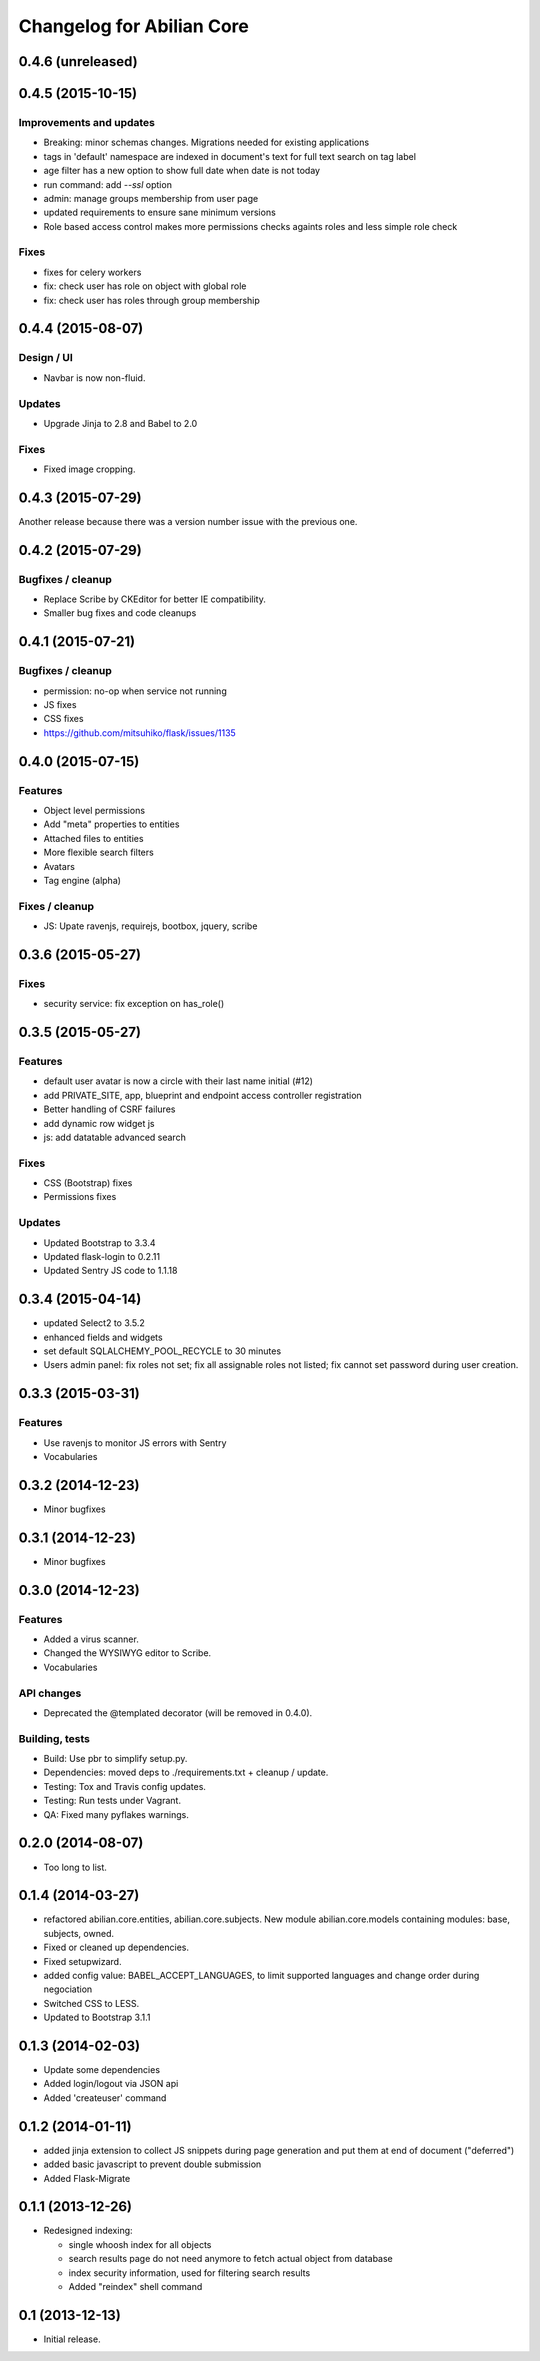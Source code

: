 Changelog for Abilian Core
==========================

0.4.6 (unreleased)
------------------


0.4.5 (2015-10-15)
------------------

Improvements and updates
~~~~~~~~~~~~~~~~~~~~~~~~

- Breaking: minor schemas changes. Migrations needed for existing applications
- tags in 'default' namespace are indexed in document's text for full text
  search on tag label
- age filter has a new option to show full date when date is not today
- run command: add `--ssl` option
- admin: manage groups membership from user page
- updated requirements to ensure sane minimum versions
- Role based access control makes more permissions checks againts roles and less
  simple role check

Fixes
~~~~~

- fixes for celery workers
- fix: check user has role on object with global role
- fix: check user has roles through group membership


0.4.4 (2015-08-07)
------------------

Design / UI
~~~~~~~~~~~

- Navbar is now non-fluid.

Updates
~~~~~~~

- Upgrade Jinja to 2.8 and Babel to 2.0

Fixes
~~~~~

- Fixed image cropping.


0.4.3 (2015-07-29)
------------------

Another release because there was a version number issue with the previous
one.

0.4.2 (2015-07-29)
------------------

Bugfixes / cleanup
~~~~~~~~~~~~~~~~~~

- Replace Scribe by CKEditor for better IE compatibility.
- Smaller bug fixes and code cleanups

0.4.1 (2015-07-21)
------------------

Bugfixes / cleanup
~~~~~~~~~~~~~~~~~~

- permission: no-op when service not running
- JS fixes
- CSS fixes
- https://github.com/mitsuhiko/flask/issues/1135


0.4.0 (2015-07-15)
------------------

Features
~~~~~~~~

- Object level permissions
- Add "meta" properties to entities
- Attached files to entities
- More flexible search filters
- Avatars
- Tag engine (alpha)

Fixes / cleanup
~~~~~~~~~~~~~~~

- JS: Upate ravenjs, requirejs, bootbox, jquery, scribe


0.3.6 (2015-05-27)
------------------

Fixes
~~~~~

- security service: fix exception on has_role()


0.3.5 (2015-05-27)
------------------

Features
~~~~~~~~

- default user avatar is now a circle with their last name initial (#12)
- add PRIVATE_SITE, app, blueprint and endpoint access controller registration
- Better handling of CSRF failures
- add dynamic row widget js
- js: add datatable advanced search

Fixes
~~~~~

- CSS (Bootstrap) fixes
- Permissions fixes

Updates
~~~~~~~

- Updated Bootstrap to 3.3.4
- Updated flask-login to 0.2.11
- Updated Sentry JS code to 1.1.18


0.3.4 (2015-04-14)
------------------

- updated Select2 to 3.5.2
- enhanced fields and widgets
- set default SQLALCHEMY_POOL_RECYCLE to 30 minutes
- Users admin panel: fix roles not set; fix all assignable roles not listed; fix
  cannot set password during user creation.


0.3.3 (2015-03-31)
------------------

Features
~~~~~~~~

- Use ravenjs to monitor JS errors with Sentry
- Vocabularies


0.3.2 (2014-12-23)
------------------

- Minor bugfixes


0.3.1 (2014-12-23)
------------------

- Minor bugfixes


0.3.0 (2014-12-23)
------------------

Features
~~~~~~~~

- Added a virus scanner.
- Changed the WYSIWYG editor to Scribe.
- Vocabularies

API changes
~~~~~~~~~~~

- Deprecated the @templated decorator (will be removed in 0.4.0).

Building, tests
~~~~~~~~~~~~~~~

- Build: Use pbr to simplify setup.py.
- Dependencies: moved deps to ./requirements.txt + cleanup / update.
- Testing: Tox and Travis config updates.
- Testing: Run tests under Vagrant.
- QA: Fixed many pyflakes warnings.


0.2.0 (2014-08-07)
------------------

- Too long to list.


0.1.4 (2014-03-27)
------------------

- refactored abilian.core.entities, abilian.core.subjects. New module
  abilian.core.models containing modules: base, subjects, owned.
- Fixed or cleaned up dependencies.
- Fixed setupwizard.
- added config value: BABEL_ACCEPT_LANGUAGES, to limit supported languages and
  change order during negociation
- Switched CSS to LESS.
- Updated to Bootstrap 3.1.1


0.1.3 (2014-02-03)
------------------

- Update some dependencies
- Added login/logout via JSON api
- Added 'createuser' command


0.1.2 (2014-01-11)
------------------

- added jinja extension to collect JS snippets during page generation and put
  them at end of document ("deferred")
- added basic javascript to prevent double submission
- Added Flask-Migrate


0.1.1 (2013-12-26)
------------------

- Redesigned indexing:

  * single whoosh index for all objects
  * search results page do not need anymore to fetch actual object from database
  * index security information, used for filtering search results
  * Added "reindex" shell command


0.1 (2013-12-13)
----------------

- Initial release.

